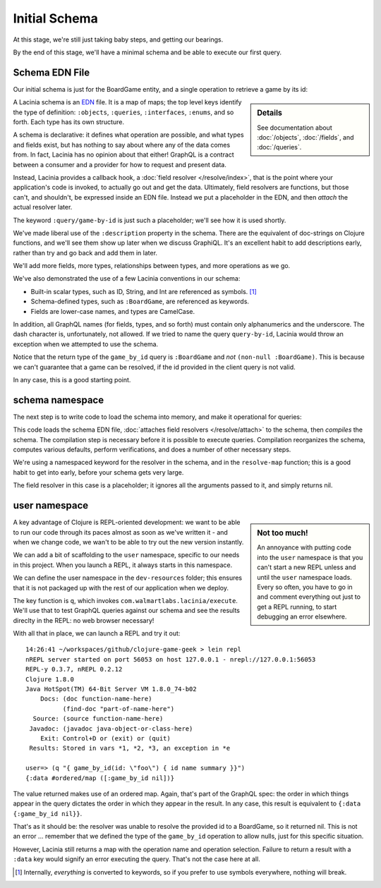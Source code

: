 Initial Schema
==============

At this stage, we're still just taking baby steps, and getting our bearings.

By the end of this stage, we'll have a minimal schema and be able to execute our first query.

Schema EDN File
---------------

Our initial schema is just for the BoardGame entity, and a single operation to retrieve
a game by its id:

.. ex:: init-schema resources/cgg-schema.edn

.. sidebar:: Details

  See documentation about :doc:`/objects`, :doc:`/fields`, and :doc:`/queries`.

A Lacinia schema is an `EDN <https://github.com/edn-format/edn>`_ file.
It is a map of maps; the top level keys identify the type of definition: ``:objects``,
``:queries``, ``:interfaces``, ``:enums``, and so forth.
Each type has its own structure.

A schema is declarative: it defines what operation are possible, and what types and fields exist,
but has nothing to say about where any of the data comes from.
In fact, Lacinia has no opinion about that either!
GraphQL is a contract between a consumer and a provider for how to request
and present data.

Instead, Lacinia provides a callback hook, a
:doc:`field resolver </resolve/index>`, that is the point
where your application's code is invoked, to actually go out and get
the data.
Ultimately, field resolvers are functions, but those can't, and shouldn't, be
expressed inside an EDN file.  Instead we put a placeholder in the EDN,
and then `attach` the actual resolver later.

The keyword ``:query/game-by-id`` is just such a placeholder; we'll see how it is used shortly.

We've made liberal use of the ``:description`` property in the schema.
There are the equivalent of doc-strings on Clojure functions, and we'll see them
show up later when we discuss GraphiQL.
It's an excellent habit to add descriptions early, rather than try and go back
and add them in later.

We'll add more fields, more types, relationships between types, and more operations
as we go.

We've also demonstrated the use of a few Lacinia conventions in our schema:

* Built-in scalar types, such as ID, String, and Int are referenced as
  symbols. [#internal]_

* Schema-defined types, such as ``:BoardGame``, are referenced as keywords.

* Fields are lower-case names, and types are CamelCase.

In addition, all GraphQL names (for fields, types, and so forth) must contain only alphanumerics
and the underscore.
The dash character is, unfortunately, not allowed.
If we tried to name the query ``query-by-id``, Lacinia would throw an exception when we attempted
to use the schema.

Notice that the return type of the ``game_by_id`` query is ``:BoardGame`` and `not`
``(non-null :BoardGame)``.
This is because we can't guarantee that a game can be resolved, if the id provided in the client query is not valid.

In any case, this is a good starting point.

schema namespace
----------------

The next step is to write code to load the schema into memory, and make it operational for queries:

.. ex:: init-schema src/clojure_game_geek/schema.clj

This code loads the schema EDN file, :doc:`attaches field resolvers </resolve/attach>` to the schema,
then `compiles` the schema.
The compilation step is necessary before it is possible to execute queries.
Compilation reorganizes the schema, computes various defaults, perform verifications,
and does a number of other necessary steps.

We're using a namespaced keyword for the resolver in the schema, and in the
``resolve-map`` function; this is a good habit to get into early, before your
schema gets very large.

The field resolver in this case is a placeholder; it ignores all the arguments
passed to it, and simply returns nil.

user namespace
--------------

.. sidebar:: Not too much!

   An annoyance with putting code into the ``user`` namespace is that you can't
   start a new REPL unless and until the ``user`` namespace loads.
   Every so often, you have to go in and comment everything out just to get
   a REPL running, to start debugging an error elsewhere.

A key advantage of Clojure is REPL-oriented development: we want to be able to
run our code through its paces almost as soon as we've written it - and when we
change code, we wan't to be able to try out the new version instantly.

We can add a bit of scaffolding to the ``user`` namespace, specific to
our needs in this project.
When you launch a REPL, it always starts in this namespace.

We can define the user namespace in the ``dev-resources`` folder; this ensures
that it is not packaged up with the rest of our application when we deploy.

.. ex:: init-schema dev-resources/user.clj

The key function is ``q``, which invokes ``com.walmartlabs.lacinia/execute``.
We'll use that to test GraphQL queries against our schema and see the results
direclty in the REPL: no web browser necessary!

With all that in place, we can launch a REPL and try it out::

  14:26:41 ~/workspaces/github/clojure-game-geek > lein repl
  nREPL server started on port 56053 on host 127.0.0.1 - nrepl://127.0.0.1:56053
  REPL-y 0.3.7, nREPL 0.2.12
  Clojure 1.8.0
  Java HotSpot(TM) 64-Bit Server VM 1.8.0_74-b02
      Docs: (doc function-name-here)
            (find-doc "part-of-name-here")
    Source: (source function-name-here)
   Javadoc: (javadoc java-object-or-class-here)
      Exit: Control+D or (exit) or (quit)
   Results: Stored in vars *1, *2, *3, an exception in *e

  user=> (q "{ game_by_id(id: \"foo\") { id name summary }}")
  {:data #ordered/map ([:game_by_id nil])}

The value returned makes use of an ordered map.
Again, that's part of the GraphQL
spec: the order in which things appear in the query dictates the order in which
they appear in the result.
In any case, this result is equivalent to ``{:data {:game_by_id nil}}``.

That's as it should be: the resolver was unable to resolve the provided id
to a BoardGame, so it returned nil.
This is not an error ... remember that we defined the type of the
``game_by_id`` operation to allow nulls, just for this specific situation.

However, Lacinia still returns a map with the operation name and operation selection.
Failure to return a result with a ``:data`` key would signify an error executing
the query.
That's not the case here at all.

.. [#internal] Internally, `everything` is converted to keywords, so if you prefer
   to use symbols everywhere, nothing will break.
